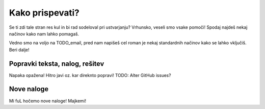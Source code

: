 ================
Kako prispevati?
================

Se ti zdi tale stran res kul in bi rad sodeloval pri ustvarjanju?
Vrhunsko, veseli smo vsake pomoči! Spodaj najdeš nekaj načinov kako nam
lahko pomagaš.

Vedno smo na voljo na TODO_email, pred nam napišeš cel roman je nekaj
standardnih načinov kako se lahko vključiš. Beri dalje!


Popravki teksta, nalog, rešitev
===============================

Napaka opažena! Hitro javi oz. kar direknto popravi!
TODO: Alter GitHub issues?


Nove naloge
===========

Mi fuL hočemo nove naloge! Majkemi!
